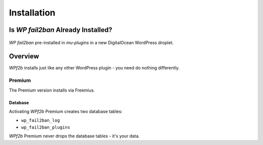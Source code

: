 .. _installation:

============
Installation
============

.. _installation_already_installed:

Is *WP fail2ban* Already Installed?
-----------------------------------

.. figure:: installation/preinstalled_mu-plugins.png
   :alt: WP fail2ban pre-installed in mu-plugins

*WP fail2ban* pre-installed in `mu-plugins` in a new DigitalOcean WordPress droplet.


.. _installation_overview:

Overview
--------

*WPf2b* installs just like any other WordPress plugin - you need do nothing differently.

Premium
^^^^^^^

The Premium version installs via Freemius.

Database
""""""""

Activating *WPf2b* Premium creates two database tables:

* ``wp_fail2ban_log``
* ``wp_fail2ban_plugins``

*WPf2b* Premium never drops the database tables - it's your data.

